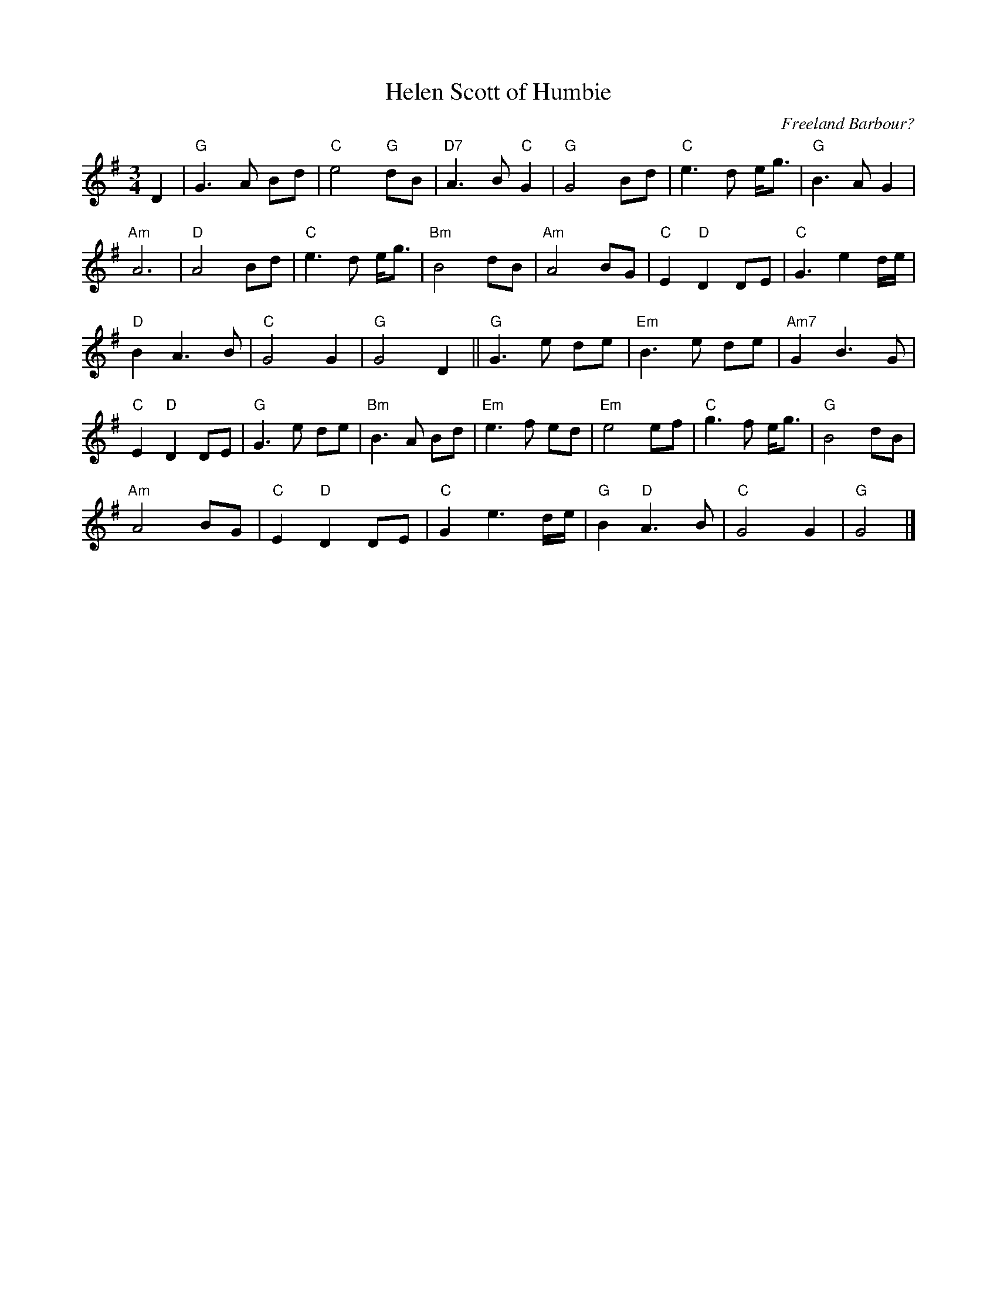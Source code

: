 X:1
T:Helen Scott of Humbie
C:Freeland Barbour?
S:John Buchanan's Scottish Music Tome - Harmonies from the playing of Freeland Barbour
M:3/4
L:1/8
Z: Contributed 2017-06-14 10:45:45 by Steve Hunt steve.hunt1@uwclub.net
K:G
D2 | "G"G2>A2 Bd | "C"e4 "G"dB | "D7"A2>B2 "C"G2 | "G"G4 Bd | "C"e2>d2 e<g | "G"B2>A2 G2 |
"Am"A6 | "D"A4 Bd | "C"e2>d2 e<g | "Bm"B4 dB | "Am"A4 BG | "C"E2 "D"D2 DE | "C"G3e2d/e/ |
"D"B2 A2>B2 | "C"G4 G2 | "G"G4 D2 || "G"G2>e2 de | "Em"B2>e2 de | "Am7"G2 B2>G2 |
"C"E2 "D"D2 DE | "G"G2>e2 de | "Bm"B2>A2 Bd | "Em"e2>f2 ed | "Em"e4 ef | "C"g2>f2 e<g | "G"B4 dB |
 "Am"A4 BG | "C"E2 "D"D2 DE | "C"G2 e3d/e/ | "G"B2 "D"A2>B2 | "C"G4 G2 | "G"G4 |]
